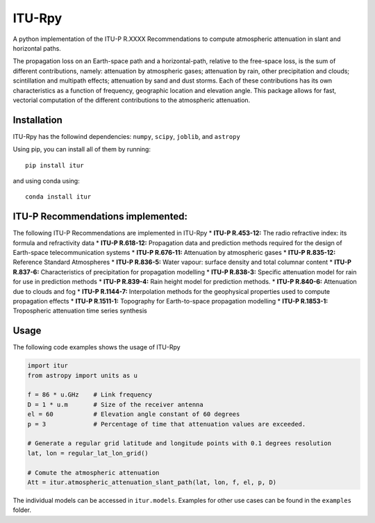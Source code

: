 ITU-Rpy |GitHub license|
========================

A python implementation of the ITU-P R.XXXX Recommendations to compute
atmospheric attenuation in slant and horizontal paths.

The propagation loss on an Earth-space path and a horizontal-path,
relative to the free-space loss, is the sum of different contributions,
namely: attenuation by atmospheric gases; attenuation by rain, other
precipitation and clouds; scintillation and multipath effects;
attenuation by sand and dust storms. Each of these contributions has its
own characteristics as a function of frequency, geographic location and
elevation angle. This package allows for fast, vectorial computation of
the different contributions to the atmospheric attenuation.

Installation
------------

ITU-Rpy has the followind dependencies: ``numpy``, ``scipy``,
``joblib``, and ``astropy``

Using pip, you can install all of them by running:

::

    pip install itur

and using conda using:

::

    conda install itur

ITU-P Recommendations implemented:
----------------------------------

The following ITU-P Recommendations are implemented in ITU-Rpy \*
**ITU-P R.453-12:** The radio refractive index: its formula and
refractivity data \* **ITU-P R.618-12:** Propagation data and prediction
methods required for the design of Earth-space telecommunication systems
\* **ITU-P R.676-11:** Attenuation by atmospheric gases \* **ITU-P
R.835-12:** Reference Standard Atmospheres \* **ITU-P R.836-5:** Water
vapour: surface density and total columnar content \* **ITU-P R.837-6:**
Characteristics of precipitation for propagation modelling \* **ITU-P
R.838-3:** Specific attenuation model for rain for use in prediction
methods \* **ITU-P R.839-4:** Rain height model for prediction methods.
\* **ITU-P R.840-6:** Attenuation due to clouds and fog \* **ITU-P
R.1144-7:** Interpolation methods for the geophysical properties used to
compute propagation effects \* **ITU-P R.1511-1:** Topography for
Earth-to-space propagation modelling \* **ITU-P R.1853-1:** Tropospheric
attenuation time series synthesis

Usage
-----

The following code examples shows the usage of ITU-Rpy

.. code:: python

    import itur
    from astropy import units as u

    f = 86 * u.GHz    # Link frequency
    D = 1 * u.m       # Size of the receiver antenna
    el = 60           # Elevation angle constant of 60 degrees
    p = 3             # Percentage of time that attenuation values are exceeded.
        
    # Generate a regular grid latitude and longitude points with 0.1 degrees resolution 
    lat, lon = regular_lat_lon_grid() 

    # Comute the atmospheric attenuation
    Att = itur.atmospheric_attenuation_slant_path(lat, lon, f, el, p, D) 

The individual models can be accessed in ``itur.models``. Examples for
other use cases can be found in the ``examples`` folder.

.. |GitHub license| image:: https://img.shields.io/badge/license-MIT-lightgrey.svg
   :target: https://raw.githubusercontent.com/Carthage/Carthage/master/LICENSE.md
